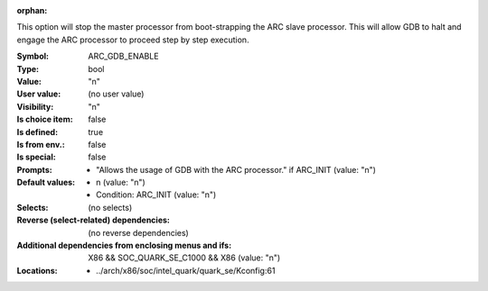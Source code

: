 :orphan:

.. title:: ARC_GDB_ENABLE

.. option:: CONFIG_ARC_GDB_ENABLE:
.. _CONFIG_ARC_GDB_ENABLE:

This option will stop the master processor from boot-strapping
the ARC slave processor. This will allow GDB to halt and
engage the ARC processor to proceed step by step execution.



:Symbol:           ARC_GDB_ENABLE
:Type:             bool
:Value:            "n"
:User value:       (no user value)
:Visibility:       "n"
:Is choice item:   false
:Is defined:       true
:Is from env.:     false
:Is special:       false
:Prompts:

 *  "Allows the usage of GDB with the ARC processor." if ARC_INIT (value: "n")
:Default values:

 *  n (value: "n")
 *   Condition: ARC_INIT (value: "n")
:Selects:
 (no selects)
:Reverse (select-related) dependencies:
 (no reverse dependencies)
:Additional dependencies from enclosing menus and ifs:
 X86 && SOC_QUARK_SE_C1000 && X86 (value: "n")
:Locations:
 * ../arch/x86/soc/intel_quark/quark_se/Kconfig:61